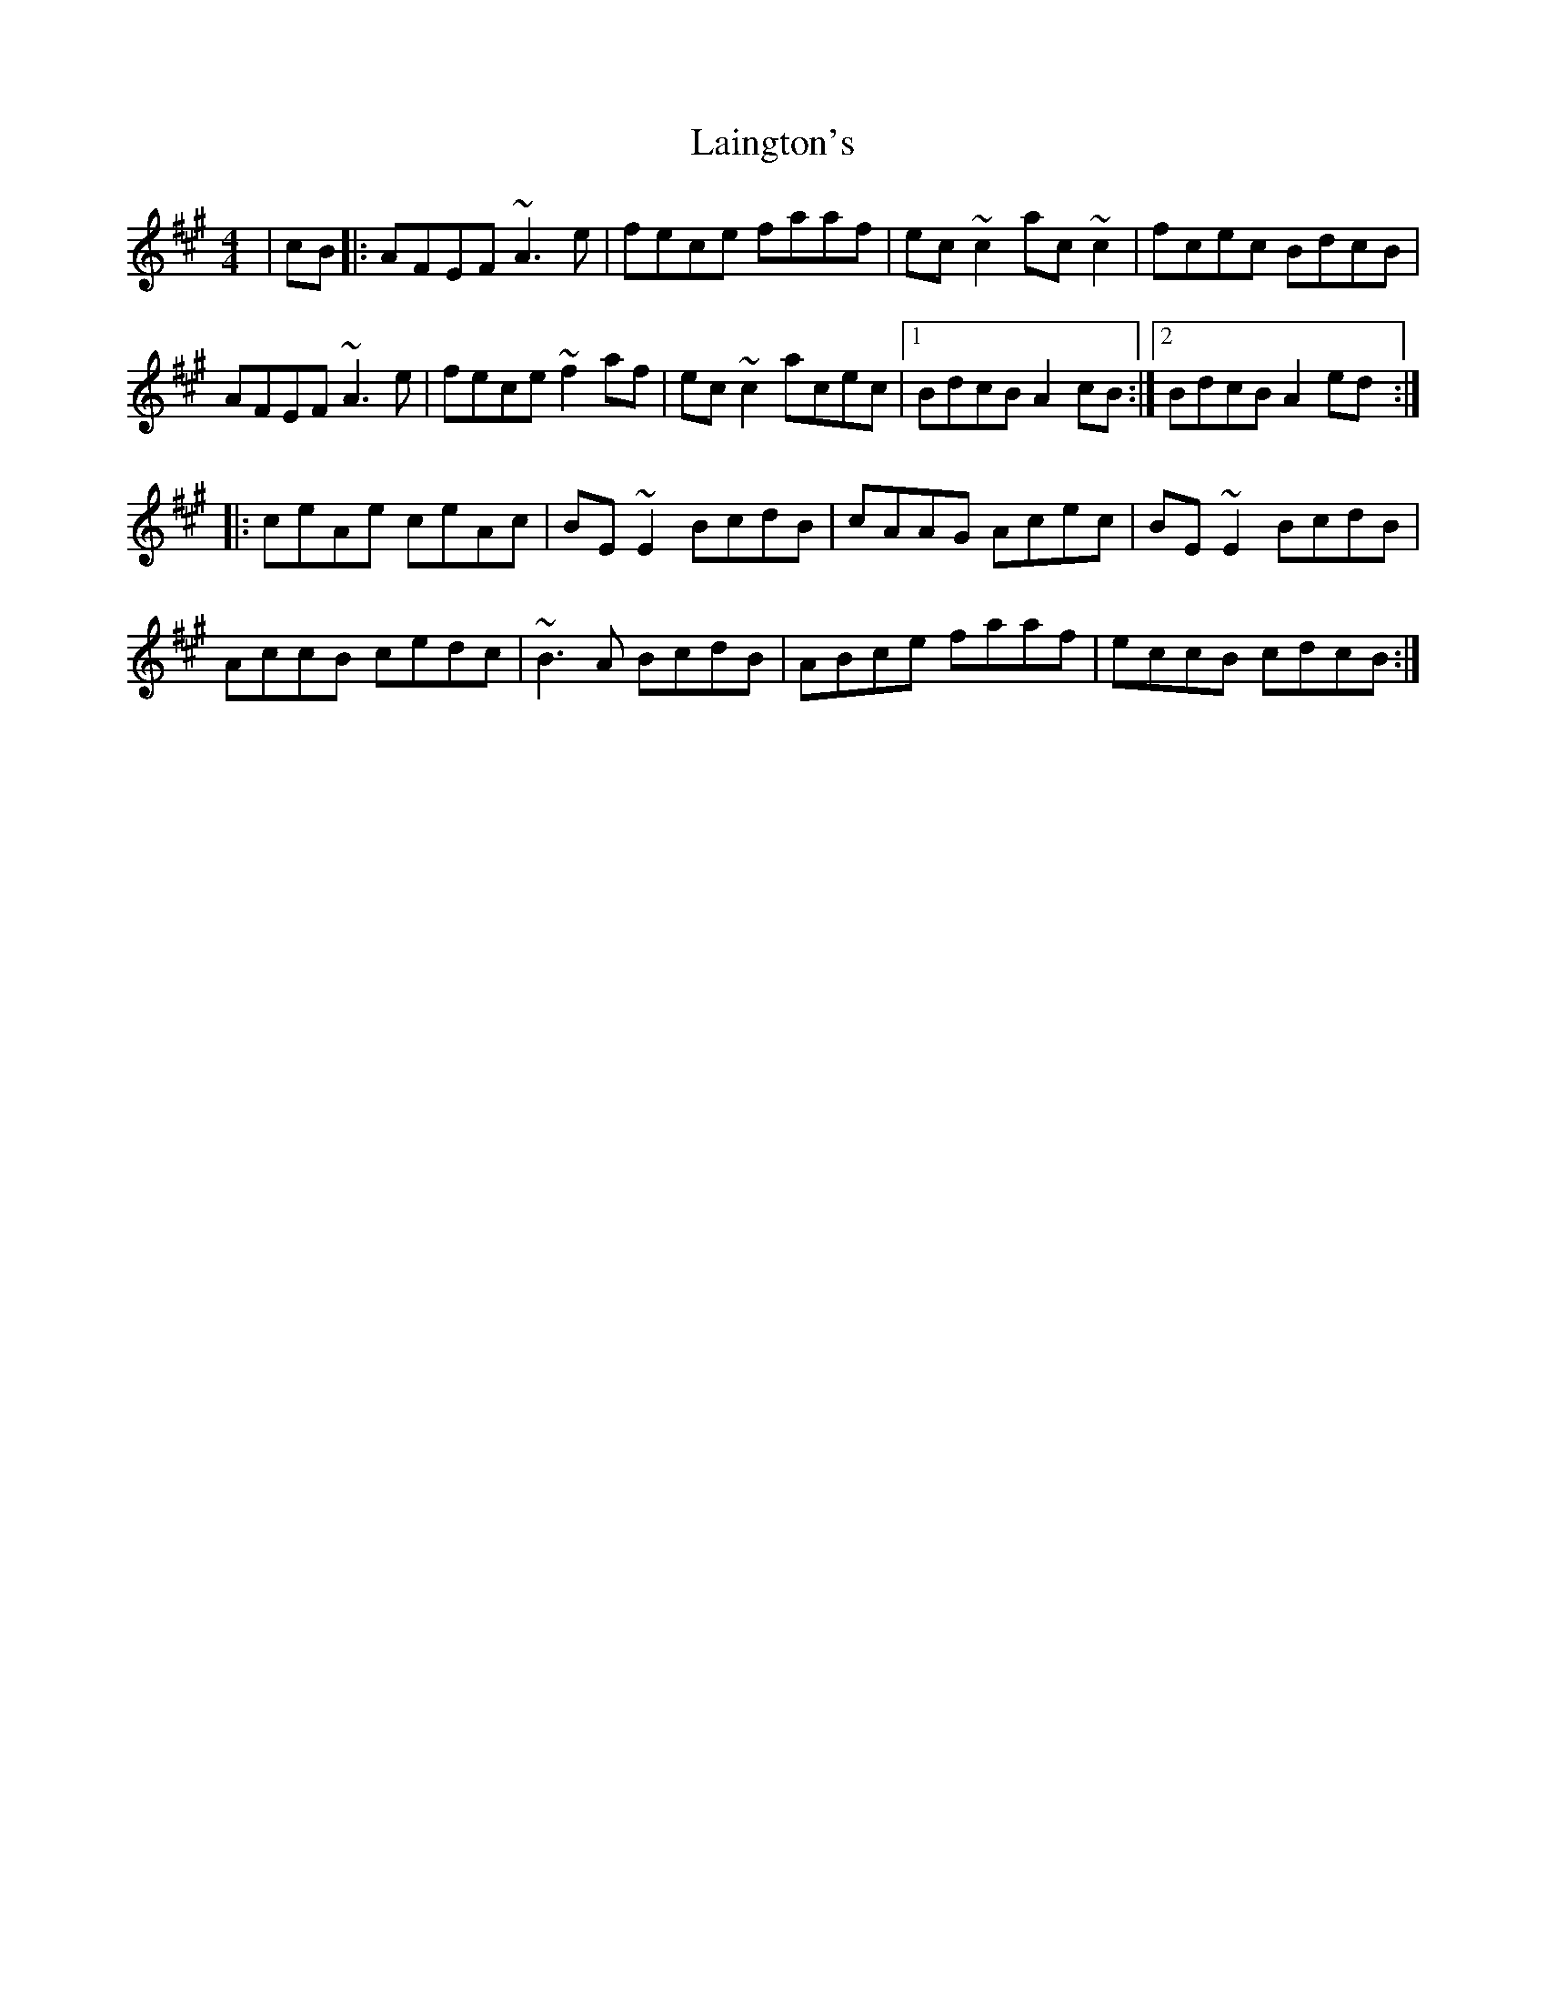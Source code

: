 X: 22630
T: Laington's
R: reel
M: 4/4
K: Amajor
|cB|:AFEF ~A3e|fece faaf|ec~c2 ac~c2|fcec BdcB|
AFEF ~A3e|fece ~f2af|ec~c2 acec|1 BdcB A2cB:|2 BdcB A2ed:|
|:ceAe ceAc|BE~E2 BcdB|cAAG Acec|BE~E2 BcdB|
AccB cedc|~B3A BcdB|ABce faaf|eccB cdcB:|

